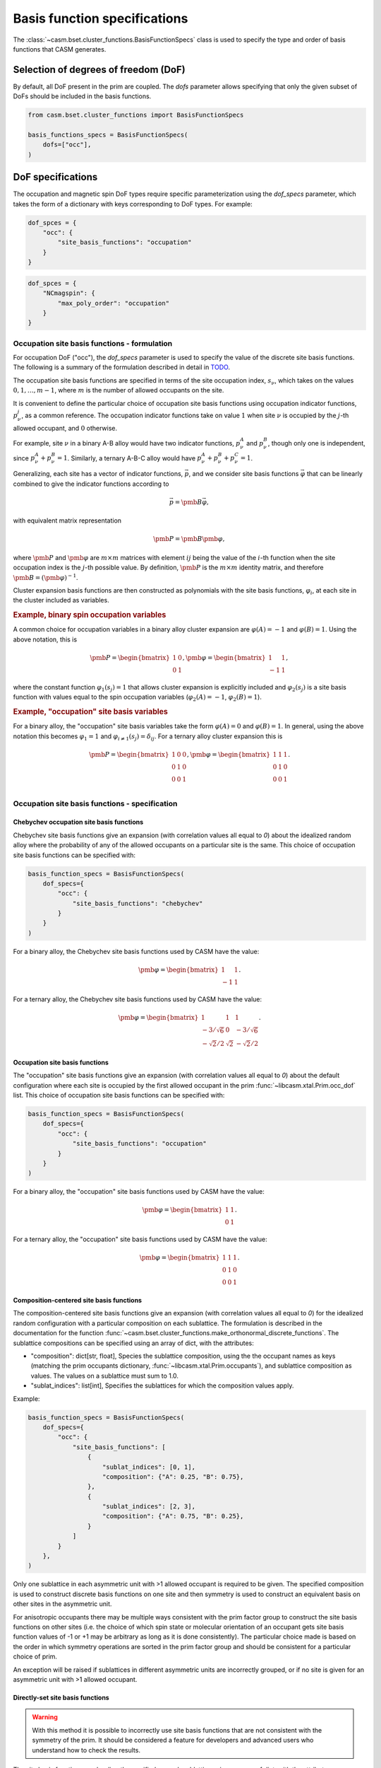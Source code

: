 
Basis function specifications
=============================

The :class:`~casm.bset.cluster_functions.BasisFunctionSpecs` class is used to specify the type and order of basis functions that CASM generates.

Selection of degrees of freedom (DoF)
-------------------------------------

By default, all DoF present in the prim are coupled. The `dofs` parameter allows
specifying that only the given subset of DoFs should be included in the basis
functions.

.. code-block:: Python

    from casm.bset.cluster_functions import BasisFunctionSpecs

    basis_functions_specs = BasisFunctionSpecs(
        dofs=["occ"],
    )


.. _sec-dof-specifications:

DoF specifications
------------------

The occupation and magnetic spin DoF types require specific parameterization using the `dof_specs` parameter, which takes the form of a dictionary with keys corresponding to DoF types. For example:

.. code-block:: Python

    dof_spces = {
        "occ": {
            "site_basis_functions": "occupation"
        }
    }


.. code-block:: Python

    dof_spces = {
        "NCmagspin": {
            "max_poly_order": "occupation"
        }
    }


Occupation site basis functions - formulation
^^^^^^^^^^^^^^^^^^^^^^^^^^^^^^^^^^^^^^^^^^^^^

For occupation DoF ("occ"), the `dof_specs` parameter is used to specify the value
of the discrete site basis functions. The following is a summary of the formulation
described in detail in `TODO <todo>`_.

The occupation site basis functions are specified in terms of the site occupation index, :math:`s_\nu`, which takes on the values :math:`0, 1, \dots, m-1`, where :math:`m` is the number of allowed occupants on the site.

It is convenient to define the particular choice of occupation site basis functions
using occupation indicator functions, :math:`p^j_\nu`, as a common reference. The
occupation indicator functions take on value :math:`1` when site :math:`\nu` is
occupied by the :math:`j`-th allowed occupant, and :math:`0` otherwise.

For example, site :math:`\nu` in a binary A-B alloy would have two indicator
functions, :math:`p^A_\nu` and :math:`p^B_\nu`, though only one is independent, since
:math:`p^A_\nu + p^B_\nu = 1`. Similarly, a ternary A-B-C alloy would have :math:`p^A_\nu + p^B_\nu + p^C_\nu = 1`.

Generalizing, each site has a vector of indicator functions, :math:`\vec{p}`, and
we consider site basis functions :math:`\vec{\varphi}` that can be linearly combined to give the indicator functions according to

.. math::

    \vec{p} = \pmb{B} \vec{\varphi},

with equivalent matrix representation

.. math::

    \pmb{P} = \pmb{B} \pmb{\varphi},

where :math:`\pmb{P}` and :math:`\pmb{\varphi}` are :math:`m \times m` matrices with
element :math:`ij` being the value of the :math:`i`-th function when the site
occupation index is the :math:`j`-th possible value. By definition, :math:`\pmb{P}` is
the :math:`m \times m` identity matrix, and therefore
:math:`\pmb{B} = \left( \pmb{\varphi} \right)^{-1}`.

Cluster expansion basis functions are then constructed as polynomials with the site basis
functions, :math:`\varphi_i`, at each site in the cluster included as variables.


.. rubric:: Example, binary spin occupation variables

A common choice for occupation variables in a binary alloy cluster expansion are
:math:`\varphi(A)=-1` and :math:`\varphi(B)=1`. Using the above notation, this is

.. math::

    \pmb{P} = \begin{bmatrix}
    1 & 0\\
    0 & 1
    \end{bmatrix},
    \pmb{\varphi} = \begin{bmatrix}
    1 & 1\\
    -1 & 1
    \end{bmatrix},

where the constant function :math:`\varphi_1(s_j)=1` that allows cluster expansion
is explicitly included and :math:`\varphi_2(s_j)` is a site basis function
with values equal to the spin occupation variables (:math:`\varphi_2(A)=-1`, :math:`\varphi_2(B)=1`).

.. rubric:: Example, "occupation" site basis variables

For a binary alloy, the "occupation" site basis variables take the form :math:`\varphi(A)=0` and :math:`\varphi(B)=1`. In general, using the above notation this becomes :math:`\varphi_{1} = 1` and :math:`\varphi_{i \neq 1}(s_j) = \delta_{ij}`. For a ternary alloy cluster expansion this is

.. math::

    \pmb{P} = \begin{bmatrix}
    1 & 0 & 0\\
    0 & 1 & 0\\
    0 & 0 & 1\\
    \end{bmatrix},
    \pmb{\varphi} = \begin{bmatrix}
    1 & 1 & 1\\
    0 & 1 & 0\\
    0 & 0 & 1
    \end{bmatrix}.


Occupation site basis functions - specification
^^^^^^^^^^^^^^^^^^^^^^^^^^^^^^^^^^^^^^^^^^^^^^^

Chebychev occupation site basis functions
"""""""""""""""""""""""""""""""""""""""""

Chebychev site basis functions give an expansion (with correlation values all equal to `0`) about the idealized random alloy where the probability of any of the allowed occupants on a particular site is the same. This choice of occupation site basis functions can be specified with:

.. code-block:: Python

    basis_function_specs = BasisFunctionSpecs(
        dof_specs={
            "occ": {
                "site_basis_functions": "chebychev"
            }
        }
    )


For a binary alloy, the Chebychev site basis functions used by CASM have the value:

.. math::

    \pmb{\varphi} = \begin{bmatrix}
    1 & 1\\
    -1 & 1
    \end{bmatrix}.

For a ternary alloy, the Chebychev site basis functions used by CASM have the value:

.. math::

    \pmb{\varphi} = \begin{bmatrix}
    1 & 1 & 1\\
    -3/\sqrt{6} & 0 & -3/\sqrt{6} \\
    -\sqrt{2}/2 & \sqrt{2} & -\sqrt{2}/2
    \end{bmatrix}.



Occupation site basis functions
"""""""""""""""""""""""""""""""

The "occupation" site basis functions give an expansion (with correlation values all equal to `0`) about the default configuration where each site is occupied by the first allowed occupant in the prim :func:`~libcasm.xtal.Prim.occ_dof` list. This choice of occupation site basis functions can be specified with:

.. code-block:: Python

    basis_function_specs = BasisFunctionSpecs(
        dof_specs={
            "occ": {
                "site_basis_functions": "occupation"
            }
        }
    )


For a binary alloy, the "occupation" site basis functions used by CASM have the value:

.. math::

    \pmb{\varphi} = \begin{bmatrix}
    1 & 1\\
    0 & 1
    \end{bmatrix}.

For a ternary alloy, the "occupation" site basis functions used by CASM have the value:

.. math::

    \pmb{\varphi} = \begin{bmatrix}
    1 & 1 & 1\\
    0 & 1 & 0\\
    0 & 0 & 1
    \end{bmatrix}.


Composition-centered site basis functions
"""""""""""""""""""""""""""""""""""""""""

The composition-centered site basis functions give an expansion (with correlation values all equal to `0`) for the idealized random configuration with a particular composition on each sublattice. The formulation is described in the documentation for the function :func:`~casm.bset.cluster_functions.make_orthonormal_discrete_functions`. The sublattice compositions can be specified using an array of dict, with the attributes:

- "composition": dict[str, float], Species the sublattice composition, using the
  the occupant names as keys (matching the prim occupants dictionary,
  :func:`~libcasm.xtal.Prim.occupants`), and sublattice composition as values. The
  values on a sublattice must sum to 1.0.

- "sublat_indices": list[int], Specifies the sublattices for which the composition
  values apply.

Example:

.. code-block:: Python

    basis_function_specs = BasisFunctionSpecs(
        dof_specs={
            "occ": {
                "site_basis_functions": [
                    {
                        "sublat_indices": [0, 1],
                        "composition": {"A": 0.25, "B": 0.75},
                    },
                    {
                        "sublat_indices": [2, 3],
                        "composition": {"A": 0.75, "B": 0.25},
                    }
                ]
            }
        },
    )


Only one sublattice in each asymmetric unit with >1 allowed occupant is required to be given. The specified composition is used to construct discrete basis functions on one site and then symmetry is used to construct an equivalent basis on other sites in the asymmetric unit.

For anisotropic occupants there may be multiple ways consistent with the prim factor group to construct the site basis functions on other sites (i.e. the choice of which spin state or molecular orientation of an occupant gets site basis function values of -1 or +1 may be arbitrary as long as it is done consistently). The particular choice made is based on the order in which symmetry operations are sorted in the prim factor group and should be consistent for a particular choice of prim.

An exception will be raised if sublattices in different asymmetric units are incorrectly grouped, or if no site is given for an asymmetric unit with >1 allowed occupant.


Directly-set site basis functions
"""""""""""""""""""""""""""""""""

.. warning::

    With this method it is possible to incorrectly use site basis functions
    that are not consistent with the symmetry of the prim. It should be
    considered a feature for developers and advanced users who understand
    how to check the results.

The site basis functions can be directly specified on each sublattice using an array of dict, with the attributes:

- "value": list[list[float], Species the site basis function values, :math:`\varphi_{ms}`,
  where the row index, :math:`m`, corresponds to a function index, and the column, :math:`s`,
  is the site occupation index. One row must be the vector of ones.

- "sublat_indices": list[int], Specifies the sublattices for which the site basis
  function values apply.

Example:

.. code-block:: Python

    basis_function_specs = BasisFunctionSpecs(
        dof_specs={
            "occ": {
                "site_basis_functions": [
                    {
                        "sublat_indices": [0, 1],
                        "value": [
                            [1., 1., 1.],
                            [0., 1., 0.],
                            [0., 0., 1.],
                        ]
                    },
                    {
                        "sublat_indices": [2, 3],
                        "value": [
                            [0., 1., 0.],
                            [0., 0., 1.],
                            [1., 1., 1.],
                        ]
                    }
                ]
            }
        },
    )



Magnetic spin site basis functions
^^^^^^^^^^^^^^^^^^^^^^^^^^^^^^^^^^

.. tip::

    DoF specs as described in this section are planned but not yet implemented.

For magnetic spin DoF ("flavor_magspin"), the `dof_specs` parameter is used to
specify the maximum order of spherical harmonic site basis functions.

CASM generates spherical harmonic site basis functions of magnetic spin
continuous DoFs. The maximum polynomial order of the site basis functions is given by the
`max_poly_order` parameter.

Example:

.. code-block:: Python

    basis_function_specs = BasisFunctionSpecs(
        dof_specs={
            "NCmagspin": {
                "max_poly_order": 5
            }
        },
    )


Maximum polynomial order
------------------------

By default, for a given cluster orbit, polynomials of order up to the
cluster size are created. For functions of continuous degrees of freedom (DoF),
higher order polynomials are usually necessary and can be requested either on a
per-orbit-branch or global basis, where an "orbit branch" is the set of cluster
orbits with the same number of sites per cluster. The most specific level specified
is used. Orbit branches are specified using the string value of the cluster
size as a key.


Examples
--------

Occupation DoF
^^^^^^^^^^^^^^

Example: Chebychev site basis functions
"""""""""""""""""""""""""""""""""""""""

.. code-block:: Python

    basis_function_specs = BasisFunctionSpecs(
        dof_specs={
            "occ": {
                "site_basis_functions": "chebychev",
            }
        },
    )



Example: Occupation site basis functions
""""""""""""""""""""""""""""""""""""""""

.. code-block:: Python

    basis_function_specs = BasisFunctionSpecs(
        dof_specs={
            "occ": {
                "site_basis_functions": "occupation",
            }
        },
    )


Example: Composition-centered site basis functions
""""""""""""""""""""""""""""""""""""""""""""""""""

.. code-block:: Python

    basis_function_specs = BasisFunctionSpecs(
        dof_specs={
            "occ": {
                "site_basis_functions": [
                    {
                        "sublat_indices": [0, 1],
                        "composition": {"A": 0.25, "B": 0.75},
                    },
                    {
                        "sublat_indices": [2, 3],
                        "composition": {"A": 0.75, "B": 0.25},
                    }
                ]
            }
        },
    )


Example: Directly set site basis function values
""""""""""""""""""""""""""""""""""""""""""""""""

.. warning::

    With this method it is possible to incorrectly use site basis functions
    that are not consistent with the symmetry of the prim. It should be
    considered a feature for developers and advanced users who understand
    how to check the results.

.. code-block:: Python

    basis_function_specs = BasisFunctionSpecs(
        dof_specs={
            "occ": {
                "site_basis_functions": [
                    {
                        "sublat_indices": [0, 1],
                        "value": [
                            [1., 1., 1.],
                            [0., 1., 0.],
                            [0., 0., 1.],
                        ]
                    },
                    {
                        "sublat_indices": [2, 3],
                        "value": [
                            [0., 1., 0.],
                            [0., 0., 1.],
                            [1., 1., 1.],
                        ]
                    }
                ]
            }
        },
    )



Strain DoF
^^^^^^^^^^

Example: Hencky strain DoF
""""""""""""""""""""""""""

With maximum polynomial order 5:

.. code-block:: Python

    basis_function_specs = BasisFunctionSpecs(
        max_poly_order=5,
    )


Strain and occupation DoF
^^^^^^^^^^^^^^^^^^^^^^^^^

Example: Coupled strain and occupation DoF (1)
""""""""""""""""""""""""""""""""""""""""""""""

With:

- "occupation" site basis functions for the discrete occupants
- maximum polynomial order 5, which includes both strain and discrete DoF variables
  for the cluster functions.

.. code-block:: Python

    basis_function_specs = BasisFunctionSpecs(
        dofs=["occ"],
        dof_specs={
            "occ": {
                "site_basis_functions": "occupation",
            }
        },
        global_max_poly_order=5,
    )


Example: Coupled strain and occupation DoF (2)
""""""""""""""""""""""""""""""""""""""""""""""

With:

- "occupation" site basis functions for the discrete occupants
- global maximum polynomial order 5, which includes both strain and discrete DoF variables
  for the cluster functions.
- point- and pair-cluster branch maximum polynomial order 7,
- null-cluster (strain-only) maximum polynomial order 8.

.. code-block:: Python

    basis_function_specs = BasisFunctionSpecs(
        dofs=["occ"],
        dof_specs={
            "occ": {
                "site_basis_functions": "occupation",
            }
        },
        global_max_poly_order=5,
        orbit_branch_max_poly_order={
            "0": 8,
            "1": 7,
            "2": 7,
        }
    )
